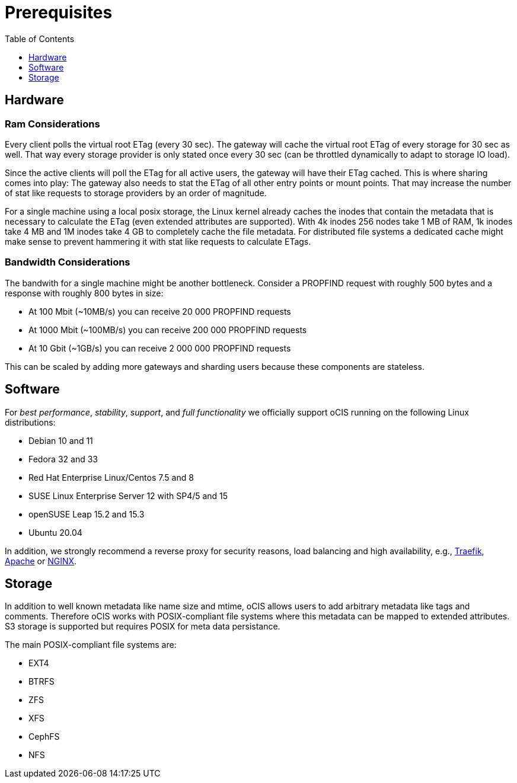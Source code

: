 = Prerequisites
:toc: right
:toclevels: 1

:nginx-url: https://docs.nginx.com/nginx/admin-guide/web-server/reverse-proxy/
:traefik-url: https://doc.traefik.io/traefik/
:apache-rev-url: https://httpd.apache.org/docs/2.4/howto/reverse_proxy.html

== Hardware

=== Ram Considerations

// harvested from https://owncloud.dev/architecture/efficient-stat-polling/

Every client polls the virtual root ETag (every 30 sec). The gateway will cache the virtual root ETag of every storage for 30 sec as well. That way every storage provider is only stated once every 30 sec (can be throttled dynamically to adapt to storage IO load).

Since the active clients will poll the ETag for all active users, the gateway will have their ETag cached. This is where sharing comes into play: The gateway also needs to stat the ETag of all other entry points or mount points. That may increase the number of stat like requests to storage providers by an order of magnitude.

For a single machine using a local posix storage, the Linux kernel already caches the inodes that contain the metadata that is necessary to calculate the ETag (even extended attributes are supported). With 4k inodes 256 nodes take 1 MB of RAM, 1k inodes take 4 MB and 1M inodes take 4 GB to completely cache the file metadata. For distributed file systems a dedicated cache might make sense to prevent hammering it with stat like requests to calculate ETags.

=== Bandwidth Considerations

The bandwith for a single machine might be another bottleneck. Consider a PROPFIND request with roughly 500 bytes and a response with roughly 800 bytes in size:

* At 100 Mbit (~10MB/s) you can receive 20 000 PROPFIND requests
* At 1000 Mbit (~100MB/s) you can receive 200 000 PROPFIND requests
* At 10 Gbit (~1GB/s) you can receive 2 000 000 PROPFIND requests

This can be scaled by adding more gateways and sharding users because these components are stateless.

== Software

For _best performance_, _stability_, _support_, and _full functionality_ we officially support oCIS running on the following Linux distributions:

* Debian 10 and 11
* Fedora 32 and 33
* Red Hat Enterprise Linux/Centos 7.5 and 8
* SUSE Linux Enterprise Server 12 with SP4/5 and 15
* openSUSE Leap 15.2 and 15.3
* Ubuntu 20.04

In addition, we strongly recommend a reverse proxy for security reasons, load balancing and high availability, e.g., {traefik-url}[Traefik], {apache-rev-url}[Apache] or {nginx-url}[NGINX].

== Storage

In addition to well known metadata like name size and mtime, oCIS allows users to add arbitrary metadata like tags and comments. Therefore oCIS works with POSIX-compliant file systems where this metadata can be mapped to extended attributes. S3 storage is supported but requires POSIX for meta data persistance.

The main POSIX-compliant file systems are:

* EXT4
* BTRFS
* ZFS
* XFS
* CephFS
* NFS


